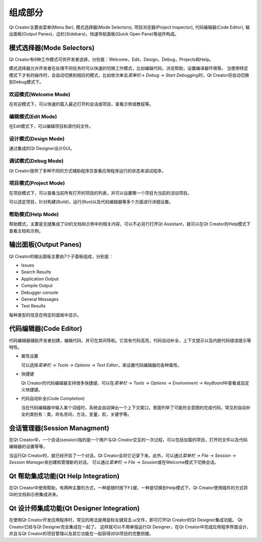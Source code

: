 组成部分
========

Qt Creator主要由菜单(Menu Bar), 模式选择器(Mode Selectors), 项目浏览器(Project Inspector), 代码编辑器(Code Editor), 输出面板(Output Panes)，边栏(Sidebars)，快速导航面板(Quick Open Pane)等组件构成。

.. figure:: E:/MyNotes/source/Qt/qt_creator/_static/2_1.png
   :alt: 


模式选择器(Mode Selectors)
--------------------------

Qt Creator有6种工作模式可供开发者选择，分别是：Welcome，Edit，Design，Debug，Projects和Help。

模式选择器允许开发者在处理不同任务时可以快速的切换工作模式，比如编辑代码，浏览帮助，设置编译器环境等。
当使用特定模式下才有的操作时，会自动切换到相应的模式，比如依次单击\ *菜单栏-> Debug -> Start Debugging*\ 时，Qt Creator将自动切换到Debug模式下。


欢迎模式(Welcome Mode)
~~~~~~~~~~~~~~~~~~~~~~

在欢迎模式下，可以快速的载入最近打开的会话或项目，查看示例或教程等。


编辑模式(Edit Mode)
~~~~~~~~~~~~~~~~~~~

在Edit模式下，可以编辑项目和源代码文件。


设计模式(Design Mode)
~~~~~~~~~~~~~~~~~~~~~

通过集成的Qt Designer设计GUI。


调试模式(Debug Mode)
~~~~~~~~~~~~~~~~~~~~

Qt Creator提供了多种不同的方式辅助程序员查看应用程序运行的状态来调试程序。


项目模式(Project Mode)
~~~~~~~~~~~~~~~~~~~~~~

在项目模式下，可以查看当前所有打开的项目的列表，并可以设置哪一个项目为当前的活动项目。

可以选定项目，针对构建(Build)，运行(Run)以及代码编辑器等多个方面进行详细设置。


帮助模式(Help Mode)
~~~~~~~~~~~~~~~~~~~

帮助模式，主要是无缝集成了Qt的文档和示例中的相关内容，可以不必另行打开Qt Assistant，就可以在Qt Creator的Help模式下查看文档和示例。


输出面板(Output Panes)
----------------------

Qt Creator的输出面板主要由7个子面板组成，分别是：

-  Issues

-  Search Results

-  Application Output

-  Compile Output

-  Debugger console

-  General Messages

-  Test Results

每种类型的信息在特定的面板中显示。


代码编辑器(Code Editor)
-----------------------

代码编辑器辅助开发者创建，编辑代码，并可在其间导航。它具有代码高亮，代码自动补全，上下文提示以及内嵌代码错误提示等特性。

-  属性设置

   可以选择\ *菜单栏 -> Tools -> Options -> Text Editor*\ ，来设置代码编辑器的各种属性。

-  快捷键

   Qt Creator的代码编辑器支持很多快捷键，可以在\ *菜单栏 -> Tools -> Options -> Environment -> KeyBoard*\ 中查看或自定义快捷键。

-  代码自动补全(Code Completion)

   当在代码编辑器中输入某个词组时，系统会自动弹出一个上下文窗口，里面列举了可能符合意图的完成代码，常见的自动补全的类别有：类，命名空间，方法，变量，宏，关键字等。


会话管理器(Session Managment)
-----------------------------

在Qt Creator中，一个会话(session)指的是一个用户与Qt Creator交互的一次过程，可以包括加载的项目，打开的文件以及代码编辑器的设置等等。

当运行Qt Creator时，就已经开启了一个对话，Qt Creator会将它记录下来。此外，可以通过\ *菜单栏 -> File -> Session -> Session Manager*\ 来创建和管理新的对话。
可以通过\ *菜单栏 -> File -> Session*\ 或在Welcome模式下切换会话。


Qt 帮助集成功能(Qt Help Integration)
------------------------------------

在Qt Creator中使用帮助，有两种主要的方式，一种是随时按下\ ``F1``\ 键，一种是切换到Help模式下，Qt Creator使用插件的方式将Qt的文档和示例集成进来。


Qt 设计师集成功能(Qt Designer Integration)
------------------------------------------

在使用Qt Creator开发应用程序时，常见的用法是用鼠标左键双击\ *.ui*\ 文件，即可打开Qt Creator的Qt Designer集成功能。
Qt Creator已经与Qt Designer完全集成在一起了。
这样就可以不用单独运行Qt Designer，在Qt Creator中完成应用程序界面设计，并且与Qt Creator的项目管理以及其它功能在一起获得对Qt项目的完整把握。
